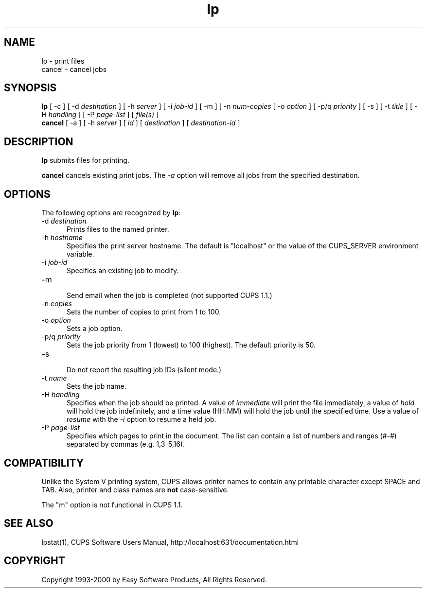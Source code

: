 .\"
.\" "$Id: lp.man 1444 2000-11-11 19:56:24Z mike $"
.\"
.\"   lp/cancel man page for the Common UNIX Printing System (CUPS).
.\"
.\"   Copyright 1997-2000 by Easy Software Products.
.\"
.\"   These coded instructions, statements, and computer programs are the
.\"   property of Easy Software Products and are protected by Federal
.\"   copyright law.  Distribution and use rights are outlined in the file
.\"   "LICENSE.txt" which should have been included with this file.  If this
.\"   file is missing or damaged please contact Easy Software Products
.\"   at:
.\"
.\"       Attn: CUPS Licensing Information
.\"       Easy Software Products
.\"       44141 Airport View Drive, Suite 204
.\"       Hollywood, Maryland 20636-3111 USA
.\"
.\"       Voice: (301) 373-9603
.\"       EMail: cups-info@cups.org
.\"         WWW: http://www.cups.org
.\"
.TH lp 1 "Common UNIX Printing System" "11 November 2000" "Easy Software Products"
.SH NAME
lp \- print files
.br
cancel \- cancel jobs
.SH SYNOPSIS
.B lp
[ \-c ] [ \-d
.I destination
] [ \-h
.I server
] [ \-i
.I job-id
] [ \-m ] [ \-n
.I num-copies
[ \-o
.I option
] [ \-p/q
.I priority
] [ \-s ] [ \-t
.I title
] [ \-H
.I handling
] [ \-P
.I page-list
] [
.I file(s)
]
.br
.B cancel
[ \-a ] [ -h
.I server
] [
.I id
] [
.I destination
] [
.I destination-id
]
.SH DESCRIPTION
\fBlp\fR submits files for printing.
.LP
\fBcancel\fR cancels existing print jobs. The \fI-a\fR option will remove
all jobs from the specified destination.
.SH OPTIONS
The following options are recognized by \fBlp\fR:
.TP 5
\-d \fIdestination\fR
.br
Prints files to the named printer.
.TP 5
\-h \fIhostname\fR
.br
Specifies the print server hostname. The default is "localhost" or the value
of the CUPS_SERVER environment variable.
.TP 5
\-i \fIjob-id\fR
.br
Specifies an existing job to modify.
.TP 5
\-m
.br
Send email when the job is completed (not supported CUPS 1.1.)
.TP 5
\-n \fIcopies\fR
.br
Sets the number of copies to print from 1 to 100.
.TP 5
\-o \fIoption\fR
.br
Sets a job option.
.TP 5
\-p/q \fIpriority\fR
.br
Sets the job priority from 1 (lowest) to 100 (highest). The default priority
is 50.
.TP 5
\-s
.br
Do not report the resulting job IDs (silent mode.)
.TP 5
\-t \fIname\fR
.br
Sets the job name.
.TP 5
\-H \fIhandling\fR
.br
Specifies when the job should be printed. A value of
\fIimmediate\fR will print the file immediately, a value of
\fIhold\fR will hold the job indefinitely, and a time value
(HH:MM) will hold the job until the specified time. Use a value
of \fIresume\fR with the \fI-i\fR option to resume a held job.
.TP 5
\-P \fIpage-list\fR
.br
Specifies which pages to print in the document. The list can contain a
list of numbers and ranges (#-#) separated by commas (e.g. 1,3-5,16).
.SH COMPATIBILITY
Unlike the System V printing system, CUPS allows printer names to contain
any printable character except SPACE and TAB. Also, printer and class names are
\fBnot\fR case-sensitive. 
.LP
The "m" option is not functional in CUPS 1.1.
.SH SEE ALSO
lpstat(1),
CUPS Software Users Manual,
http://localhost:631/documentation.html
.SH COPYRIGHT
Copyright 1993-2000 by Easy Software Products, All Rights Reserved.
.\"
.\" End of "$Id: lp.man 1444 2000-11-11 19:56:24Z mike $".
.\"
